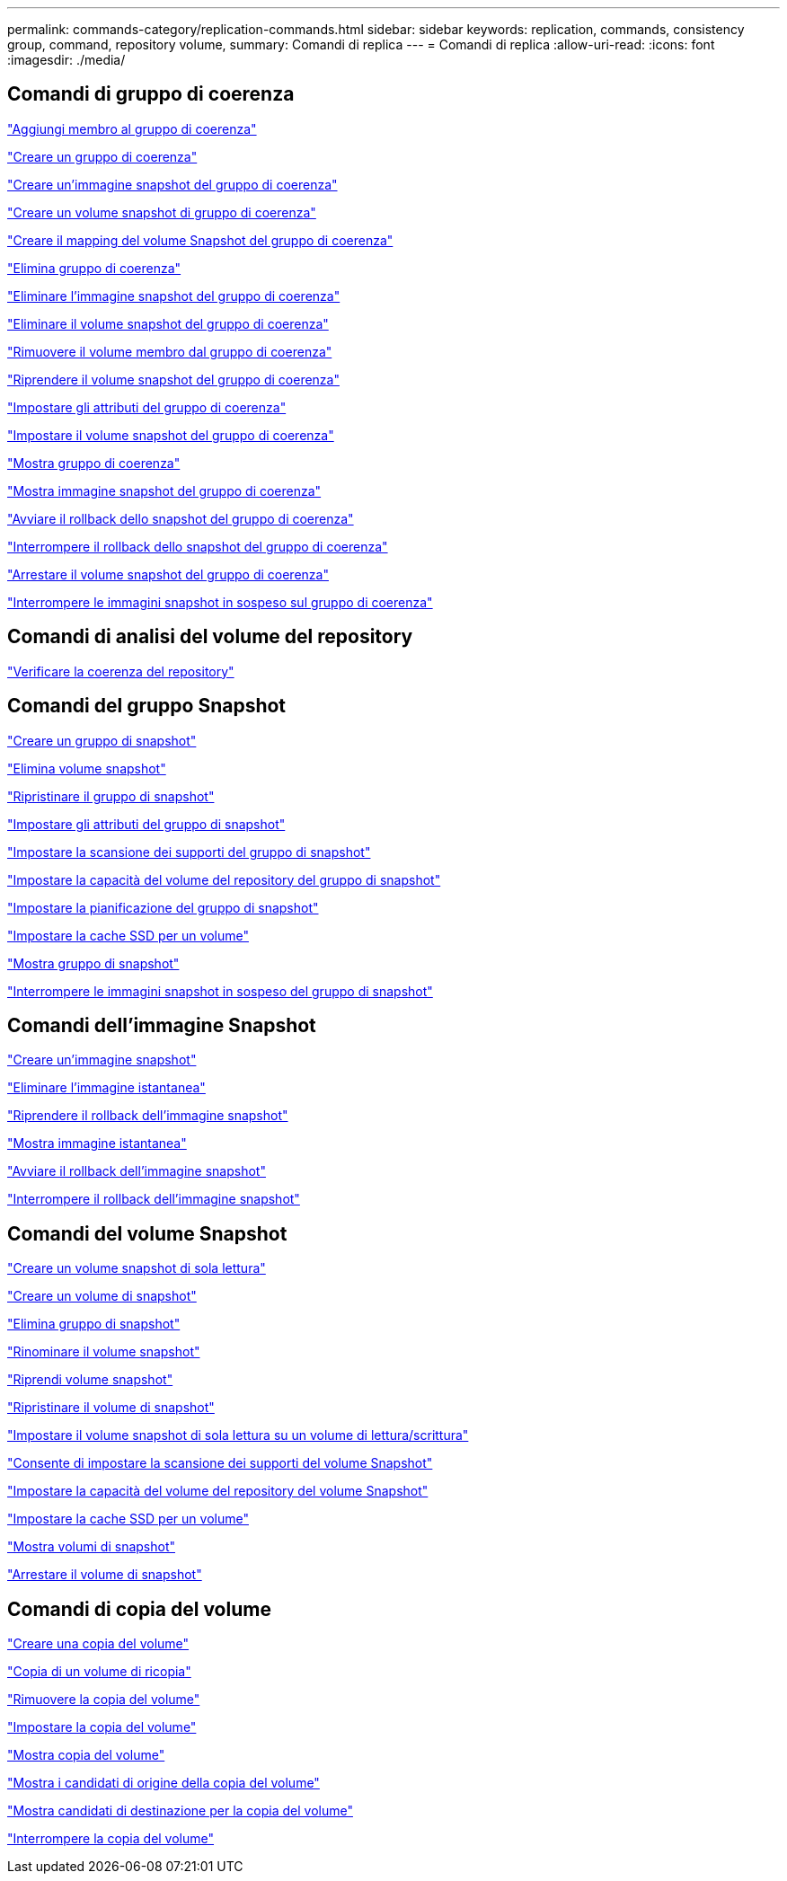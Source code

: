 ---
permalink: commands-category/replication-commands.html 
sidebar: sidebar 
keywords: replication, commands, consistency group, command, repository volume, 
summary: Comandi di replica 
---
= Comandi di replica
:allow-uri-read: 
:icons: font
:imagesdir: ./media/




== Comandi di gruppo di coerenza

link:../commands-a-z/set-consistencygroup-addcgmembervolume.html["Aggiungi membro al gruppo di coerenza"]

link:../commands-a-z/create-consistencygroup.html["Creare un gruppo di coerenza"]

link:../commands-a-z/create-cgsnapimage-consistencygroup.html["Creare un'immagine snapshot del gruppo di coerenza"]

link:../commands-a-z/create-cgsnapvolume.html["Creare un volume snapshot di gruppo di coerenza"]

link:../commands-a-z/create-mapping-cgsnapvolume.html["Creare il mapping del volume Snapshot del gruppo di coerenza"]

link:../commands-a-z/delete-consistencygroup.html["Elimina gruppo di coerenza"]

link:../commands-a-z/delete-cgsnapimage-consistencygroup.html["Eliminare l'immagine snapshot del gruppo di coerenza"]

link:../commands-a-z/delete-sgsnapvolume.html["Eliminare il volume snapshot del gruppo di coerenza"]

link:../commands-a-z/remove-member-volume-from-consistency-group.html["Rimuovere il volume membro dal gruppo di coerenza"]

link:../commands-a-z/resume-cgsnapvolume.html["Riprendere il volume snapshot del gruppo di coerenza"]

link:../commands-a-z/set-consistency-group-attributes.html["Impostare gli attributi del gruppo di coerenza"]

link:../commands-a-z/set-cgsnapvolume.html["Impostare il volume snapshot del gruppo di coerenza"]

link:../commands-a-z/show-consistencygroup.html["Mostra gruppo di coerenza"]

link:../commands-a-z/show-cgsnapimage.html["Mostra immagine snapshot del gruppo di coerenza"]

link:../commands-a-z/start-cgsnapimage-rollback.html["Avviare il rollback dello snapshot del gruppo di coerenza"]

link:../commands-a-z/stop-cgsnapimage-rollback.html["Interrompere il rollback dello snapshot del gruppo di coerenza"]

link:../commands-a-z/stop-cgsnapvolume.html["Arrestare il volume snapshot del gruppo di coerenza"]

link:../commands-a-z/stop-consistencygroup-pendingsnapimagecreation.html["Interrompere le immagini snapshot in sospeso sul gruppo di coerenza"]



== Comandi di analisi del volume del repository

link:../commands-a-z/check-repositoryconsistency.html["Verificare la coerenza del repository"]



== Comandi del gruppo Snapshot

link:../commands-a-z/create-snapgroup.html["Creare un gruppo di snapshot"]

link:../commands-a-z/delete-snapvolume.html["Elimina volume snapshot"]

link:../commands-a-z/revive-snapgroup.html["Ripristinare il gruppo di snapshot"]

link:../commands-a-z/set-snapgroup.html["Impostare gli attributi del gruppo di snapshot"]

link:../commands-a-z/set-snapgroup-mediascanenabled.html["Impostare la scansione dei supporti del gruppo di snapshot"]

link:../commands-a-z/set-snapgroup-increase-decreaserepositorycapacity.html["Impostare la capacità del volume del repository del gruppo di snapshot"]

link:../commands-a-z/set-snapgroup-enableschedule.html["Impostare la pianificazione del gruppo di snapshot"]

link:../commands-a-z/set-volume-ssdcacheenabled.html["Impostare la cache SSD per un volume"]

link:../commands-a-z/show-snapgroup.html["Mostra gruppo di snapshot"]

link:../commands-a-z/stop-pendingsnapimagecreation.html["Interrompere le immagini snapshot in sospeso del gruppo di snapshot"]



== Comandi dell'immagine Snapshot

link:../commands-a-z/create-snapimage.html["Creare un'immagine snapshot"]

link:../commands-a-z/delete-snapimage.html["Eliminare l'immagine istantanea"]

link:../commands-a-z/resume-snapimage-rollback.html["Riprendere il rollback dell'immagine snapshot"]

link:../commands-a-z/show-snapimage.html["Mostra immagine istantanea"]

link:../commands-a-z/start-snapimage-rollback.html["Avviare il rollback dell'immagine snapshot"]

link:../commands-a-z/stop-snapimage-rollback.html["Interrompere il rollback dell'immagine snapshot"]



== Comandi del volume Snapshot

link:../commands-a-z/create-read-only-snapshot-volume.html["Creare un volume snapshot di sola lettura"]

link:../commands-a-z/create-snapshot-volume.html["Creare un volume di snapshot"]

link:../commands-a-z/delete-snapgroup.html["Elimina gruppo di snapshot"]

link:../commands-a-z/set-snapvolume.html["Rinominare il volume snapshot"]

link:../commands-a-z/resume-snapvolume.html["Riprendi volume snapshot"]

link:../commands-a-z/revive-snapvolume.html["Ripristinare il volume di snapshot"]

link:../commands-a-z/set-snapvolume-converttoreadwrite.html["Impostare il volume snapshot di sola lettura su un volume di lettura/scrittura"]

link:../commands-a-z/set-snapvolume-mediascanenabled.html["Consente di impostare la scansione dei supporti del volume Snapshot"]

link:../commands-a-z/set-snapvolume-increase-decreaserepositorycapacity.html["Impostare la capacità del volume del repository del volume Snapshot"]

link:../commands-a-z/set-volume-ssdcacheenabled.html["Impostare la cache SSD per un volume"]

link:../commands-a-z/show-snapvolume.html["Mostra volumi di snapshot"]

link:../commands-a-z/stop-snapvolume.html["Arrestare il volume di snapshot"]



== Comandi di copia del volume

link:../commands-a-z/create-volumecopy.html["Creare una copia del volume"]

link:../commands-a-z/recopy-volumecopy-target.html["Copia di un volume di ricopia"]

link:../commands-a-z/remove-volumecopy-target.html["Rimuovere la copia del volume"]

link:../commands-a-z/set-volumecopy-target.html["Impostare la copia del volume"]

link:../commands-a-z/show-volumecopy.html["Mostra copia del volume"]

link:../commands-a-z/show-volumecopy-sourcecandidates.html["Mostra i candidati di origine della copia del volume"]

link:../commands-a-z/show-volumecopy-source-targetcandidates.html["Mostra candidati di destinazione per la copia del volume"]

link:../commands-a-z/stop-volumecopy-target-source.html["Interrompere la copia del volume"]
